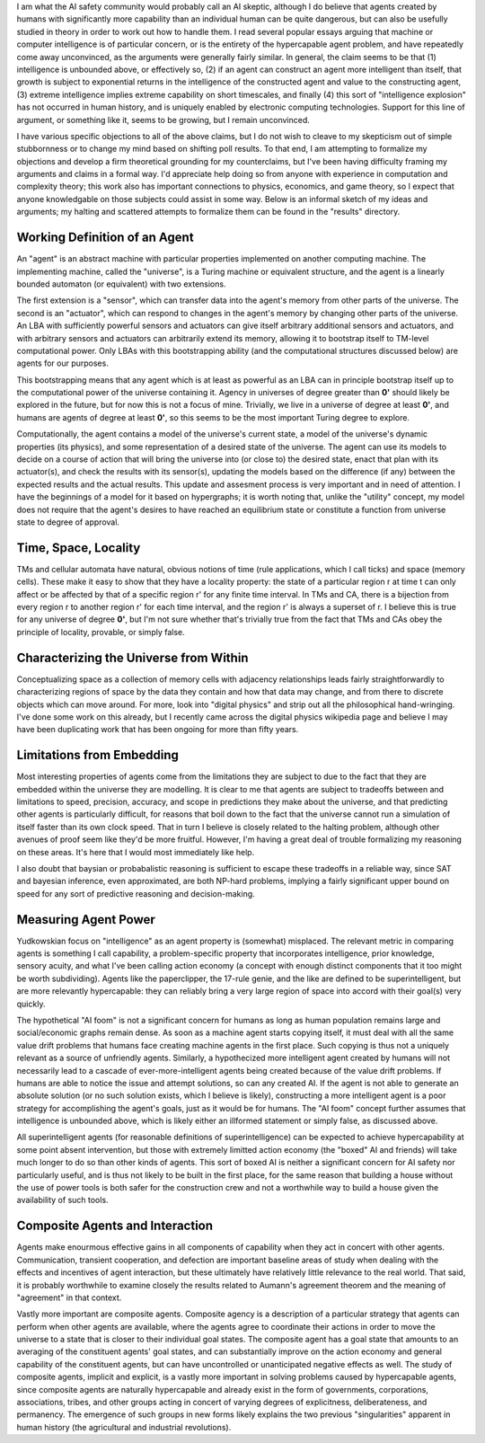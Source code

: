 I am what the AI safety community would probably call an AI skeptic, although I do believe that
agents created by humans with significantly more capability than an individual human can be quite
dangerous, but can also be usefully studied in theory in order to work out how to handle them. I
read several popular essays arguing that machine or computer intelligence is of particular concern,
or is the entirety of the hypercapable agent problem, and have repeatedly come away unconvinced, as
the arguments were generally fairly similar. In general, the claim seems to be that (1) intelligence
is unbounded above, or effectively so, (2) if an agent can construct an agent more intelligent than
itself, that growth is subject to exponential returns in the intelligence of the constructed agent
and value to the constructing agent, (3) extreme intelligence implies extreme capability on short
timescales, and finally (4) this sort of "intelligence explosion" has not occurred in human history,
and is uniquely enabled by electronic computing technologies. Support for this line of argument, or
something like it, seems to be growing, but I remain unconvinced.

I have various specific objections to all of the above claims, but I do not wish to cleave to my
skepticism out of simple stubbornness or to change my mind based on shifting poll results. To that
end, I am attempting to formalize my objections and develop a firm theoretical grounding for my
counterclaims, but I've been having difficulty framing my arguments and claims in a formal way. I'd
appreciate help doing so from anyone with experience in computation and complexity theory; this work
also has important connections to physics, economics, and game theory, so I expect that anyone
knowledgable on those subjects could assist in some way. Below is an informal sketch of my ideas and
arguments; my halting and scattered attempts to formalize them can be found in the "results"
directory.


Working Definition of an Agent
##############################

An "agent" is an abstract machine with particular properties implemented on another computing
machine. The implementing machine, called the "universe", is a Turing machine or equivalent
structure, and the agent is a linearly bounded automaton (or equivalent) with two extensions.

The first extension is a "sensor", which can transfer data into the agent's memory from other parts
of the universe. The second is an "actuator", which can respond to changes in the agent's memory by
changing other parts of the universe. An LBA with sufficiently powerful sensors and actuators can
give itself arbitrary additional sensors and actuators, and with arbitrary sensors and actuators can
arbitrarily extend its memory, allowing it to bootstrap itself to TM-level computational power. Only
LBAs with this bootstrapping ability (and the computational structures discussed below) are agents
for our purposes.

This bootstrapping means that any agent which is at least as powerful as an LBA can in principle
bootstrap itself up to the computational power of the universe containing it. Agency in universes
of degree greater than **0'** should likely be explored in the future, but for now this is not a
focus of mine. Trivially, we live in a universe of degree at least **0'**, and humans are agents of
degree at least **0'**, so this seems to be the most important Turing degree to explore.

Computationally, the agent contains a model of the universe's current state, a model of the
universe's dynamic properties (its physics), and some representation of a desired state of the
universe. The agent can use its models to decide on a course of action that will bring the universe
into (or close to) the desired state, enact that plan with its actuator(s), and check the results
with its sensor(s), updating the models based on the difference (if any) between the expected
results and the actual results. This update and assesment process is very important and in need of
attention. I have the beginnings of a model for it based on hypergraphs; it is worth noting that,
unlike the "utility" concept, my model does not require that the agent's desires to have reached an
equilibrium state or constitute a function from universe state to degree of approval.

Time, Space, Locality
#####################

TMs and cellular automata have natural, obvious notions of time (rule applications, which I call
ticks) and space (memory cells). These make it easy to show that they have a locality property:
the state of a particular region r at time t can only affect or be affected by that of a specific
region r' for any finite time interval. In TMs and CA, there is a bijection from every region r to
another region r' for each time interval, and the region r' is always a superset of r. I believe
this is true for any universe of degree **0'**, but I'm not sure whether that's trivially true from
the fact that TMs and CAs obey the principle of locality, provable, or simply false.

Characterizing the Universe from Within
#######################################

Conceptualizing space as a collection of memory cells with adjacency relationships leads fairly
straightforwardly to characterizing regions of space by the data they contain and how that data may
change, and from there to discrete objects which can move around. For more, look into "digital
physics" and strip out all the philosophical hand-wringing. I've done some work on this already, but
I recently came across the digital physics wikipedia page and believe I may have been duplicating
work that has been ongoing for more than fifty years.

Limitations from Embedding
##########################

Most interesting properties of agents come from the limitations they are subject to due to the fact
that they are embedded within the universe they are modelling. It is clear to me that agents are
subject to tradeoffs between and limitations to speed, precision, accuracy, and scope in predictions
they make about the universe, and that predicting other agents is particularly difficult, for
reasons that boil down to the fact that the universe cannot run a simulation of itself faster than
its own clock speed. That in turn I believe is closely related to the halting problem, although
other avenues of proof seem like they'd be more fruitful. However, I'm having a great deal of
trouble formalizing my reasoning on these areas. It's here that I would most immediately like help.

I also doubt that baysian or probabalistic reasoning is sufficient to escape these tradeoffs in a
reliable way, since SAT and bayesian inference, even approximated, are both NP-hard problems,
implying a fairly significant upper bound on speed for any sort of predictive reasoning and
decision-making.

Measuring Agent Power
#####################

Yudkowskian focus on "intelligence" as an agent property is (somewhat) misplaced. The relevant
metric in comparing agents is something I call capability, a problem-specific property that
incorporates intelligence, prior knowledge, sensory acuity, and what I've been calling action
economy (a concept with enough distinct components that it too might be worth subdividing). Agents
like the paperclipper, the 17-rule genie, and the like are defined to be superintelligent, but are
more relevantly hypercapable: they can reliably bring a very large region of space into accord with
their goal(s) very quickly.

The hypothetical "AI foom" is not a significant concern for humans as long as human population
remains large and social/economic graphs remain dense. As soon as a machine agent starts copying
itself, it must deal with all the same value drift problems that humans face creating machine agents
in the first place. Such copying is thus not a uniquely relevant as a source of unfriendly agents.
Similarly, a hypothecized more intelligent agent created by humans will not necessarily lead to a
cascade of ever-more-intelligent agents being created because of the value drift problems. If humans
are able to notice the issue and attempt solutions, so can any created AI. If the agent is not able
to generate an absolute solution (or no such solution exists, which I believe is likely),
constructing a more intelligent agent is a poor strategy for accomplishing the agent's goals, just
as it would be for humans. The "AI foom" concept further assumes that intelligence is unbounded
above, which is likely either an illformed statement or simply false, as discussed above.

All superintelligent agents (for reasonable definitions of superintelligence) can be expected to
achieve hypercapability at some point absent intervention, but those with extremely limitted action
economy (the "boxed" AI and friends) will take much longer to do so than other kinds of agents. This
sort of boxed AI is neither a significant concern for AI safety nor particularly useful, and is thus
not likely to be built in the first place, for the same reason that building a house without the use
of power tools is both safer for the construction crew and not a worthwhile way to build a house
given the availability of such tools.

Composite Agents and Interaction
################################

Agents make enourmous effective gains in all components of capability when they act in concert with
other agents. Communication, transient cooperation, and defection are important baseline areas of
study when dealing with the effects and incentives of agent interaction, but these ultimately have
relatively little relevance to the real world. That said, it is probably worthwhile to examine
closely the results related to Aumann's agreement theorem and the meaning of "agreement" in that
context.

Vastly more important are composite agents. Composite agency is a description of a particular
strategy that agents can perform when other agents are available, where the agents agree to
coordinate their actions in order to move the universe to a state that is closer to their individual
goal states. The composite agent has a goal state that amounts to an averaging of the constituent
agents' goal states, and can substantially improve on the action economy and general capability of
the constituent agents, but can have uncontrolled or unanticipated negative effects as well. The
study of composite agents, implicit and explicit, is a vastly more important in solving problems
caused by hypercapable agents, since composite agents are naturally hypercapable and already exist
in the form of governments, corporations, associations, tribes, and other groups acting in concert
of varying degrees of explicitness, deliberateness, and permanency. The emergence of such groups in
new forms likely explains the two previous "singularities" apparent in human history (the
agricultural and industrial revolutions).
